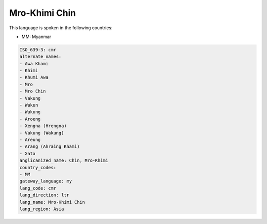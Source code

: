 .. _cmr:

Mro-Khimi Chin
==============

This language is spoken in the following countries:

* MM: Myanmar

.. code-block:: yaml

    ISO_639-3: cmr
    alternate_names:
    - Awa Khami
    - Khimi
    - Khumi Awa
    - Mro
    - Mro Chin
    - Vakung
    - Wakun
    - Wakung
    - Aroeng
    - Xengna (Hrengna)
    - Vakung (Wakung)
    - Areung
    - Arang (Ahraing Khami)
    - Xata
    anglicanized_name: Chin, Mro-Khimi
    country_codes:
    - MM
    gateway_language: my
    lang_code: cmr
    lang_direction: ltr
    lang_name: Mro-Khimi Chin
    lang_region: Asia
    

